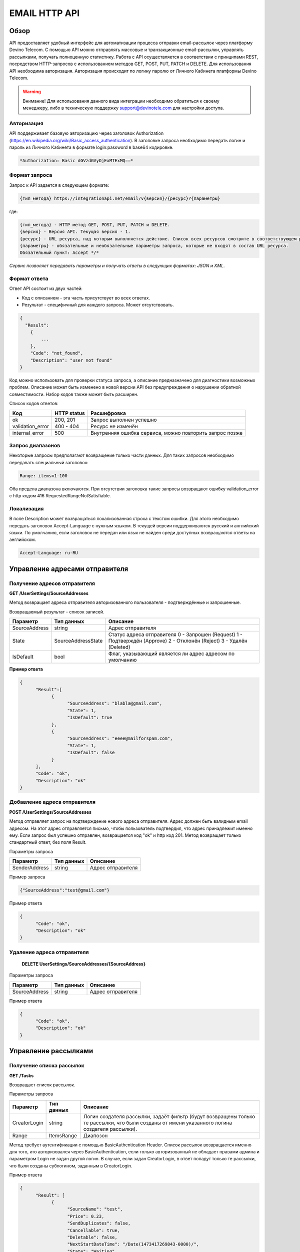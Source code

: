 EMAIL HTTP API
========

Обзор
-----

API предоставляет удобный интерфейс для автоматизации процесса отправки email-рассылок через платформу Devino Telecom. С помощью API можно отправлять массовые и транзакционные email-рассылки, управлять рассылками, получать полноценную статистику. Работа с API осуществляется в соответствии с принципами REST, посредством HTTP-запросов с использованием методов GET, POST, PUT, PATCH и DELETE.
Для использования API необходима авторизация. Авторизация происходит по логину паролю от Личного Кабинета платформы Devino Telecom.

.. warning:: Внимание! Для использования данного вида интеграции необходимо обратиться к своему менеджеру, либо в техническую поддержку support@devinotele.com для настройки доступа.

Авторизация
~~~~~~~~~~~

API поддерживает базовую авторизацию через заголовок Authorization (https://en.wikipedia.org/wiki/Basic_access_authentication). В заголовке запроса необходимо передать логин и пароль из Личного Кабинета в формате login:password в base64 кодировке.

.. code-block:: json

                *Authorization: Basic dGVzdGVyOjExMTExMQ==*
                


Формат запроса
~~~~~~~~~~~~~~

Запрос к API задается в следующем формате:

.. code-block:: json

        {тип_метода} https://integrationapi.net/email/v{версия}/{ресурс}?{параметры}
        

где:

.. code-block:: json

        {тип_метода} - HTTP метод GET, POST, PUT, PATCH и DELETE.
        {версия} - Версия API. Текущая версия - 1.
        {ресурс} - URL ресурса, над которым выполняется действие. Список всех ресурсов смотрите в соответствующем разделе.
        {параметры} - обязательные и необязательные параметры запроса, которые не входят в состав URL ресурса.
        Обязательный пункт: Accept */*
        

*Сервис позволяет передавать параметры и получать ответы в следующих форматах: JSON и XML.*


Формат ответа
~~~~~~~~~~~~~

Ответ API состоит из двух частей:

* Код с описанием - эта часть присутствует во всех ответах.
* Результат - специфичный для каждого запроса. Может отсутствовать.

.. code-block:: json
  
      {    
        "Result":
          {
              ...
          },
          "Code": "not_found",
          "Description": "user not found"
      }
      

Код можно использовать для проверки статуса запроса, а описание предназначено для диагностики возможных проблем. Описание может быть изменено в новой версии API без предупреждения о нарушении обратной совместимости. Набор кодов также может быть расширен.


Список кодов ответов:

+----------------------+-------------+----------------------------------------------------------+
| Код                  | HTTP status | Расшифровка                                              |
+======================+=============+==========================================================+
| ok                   |  200, 201   | Запрос выполнен успешно                                  |
+----------------------+-------------+----------------------------------------------------------+
| validation_error     |  400 - 404  | Ресурс не изменён                                        |
+----------------------+-------------+----------------------------------------------------------+
| internal_error       |  500        | Внутренняя ошибка сервиса, можно повторить запрос позже  |
+----------------------+-------------+----------------------------------------------------------+


Запрос диапазонов
~~~~~~~~~~~~~~~~~

Некоторые запросы предполагают возвращение только части данных. Для таких запросов необходимо передавать специальный заголовок:

.. code-block:: json

        Range: items=1-100
        

Оба предела диапазона включаются. При отсутствии заголовка такие запросы возвращают ошибку validation_error с http кодом 416 RequestedRangeNotSatisfiable.

Локализация
~~~~~~~~~~~

В поле Description может возвращаться локализованная строка с текстом ошибки. Для этого необходимо передать заголовок Accept-Language с нужным языком. В текущей версии поддерживаются русский и английский языки. По умолчанию, если заголовок не передан или язык не найден среди доступных возвращаются ответы на английском.

.. code-block:: json

        Accept-Language: ru-RU

Управление адресами отправителя
-------------------------------

Получение адресов отправителя
~~~~~~~~~~~~~~~~~~~~~~~~~~~~~

**GET /UserSettings/SourceAddresses**

Метод возвращает адреса отправителя авторизованного пользователя - подтверждённые и запрошенные.

Возвращаемый результат - список записей.

+----------------------+---------------------------+----------------------------------------------------------+
| Параметр             | Тип данных                | Описание                                                 |
+======================+===========================+==========================================================+
| SourceAddress        |  string                   | Адрес отправителя                                        |
+----------------------+---------------------------+----------------------------------------------------------+
| State                |  SourceAddressState       | Статус адреса отправителя                                |
|                      |                           | 0 - Запрошен (Request)                                   |
|                      |                           | 1 - Подтверждён (Approve)                                |
|                      |                           | 2 - Отклонён (Reject)                                    |
|                      |                           | 3 - Удалён (Deleted)                                     |
+----------------------+---------------------------+----------------------------------------------------------+
| IsDefault            |  bool                     | Флаг, указывающий является ли адрес адресом по умолчанию |
+----------------------+---------------------------+----------------------------------------------------------+

**Пример ответа**

.. code-block:: json
      
      {
            "Result":[
                  {
                        "SourceAddress": "blabla@gmail.com",
                        "State": 1,
                        "IsDefault": true
                  },
                  {
                        "SourceAddress": "eeee@mailforspam.com",
                        "State": 1,
                        "IsDefault": false
                  }
            ],
            "Code": "ok",
            "Description": "ok"
      }
      
Добавление адреса отправителя
~~~~~~~~~~~~~~~~~~~~~~~~~~~~~
**POST /UserSettings/SourceAddresses**

Метод отправляет запрос на подтверждение нового адреса отправителя. Адрес должен быть валидным email адресом. На этот адрес отправляется письмо, чтобы пользователь подтвердил, что адрес принадлежит именно ему. Если запрос был успешно отправлен, возвращается код "ok" и http код 201. Метод возвращает только стандартный ответ, без поля Result.

Параметры запроса

+----------------+------------+-----------------------------------------+
|     Параметр   | Тип данных | Описание                                |
+================+============+=========================================+
| SenderAddress  |  string    | Адрес отправителя                       |
+----------------+------------+-----------------------------------------+

Пример запроса

.. code-block:: json

      {"SourceAddress":"test@gmail.com"}
      
Пример ответа

.. code-block:: json

      {
            "Code": "ok",
            "Description": "ok"
      }
      
Удаление адреса отправителя
~~~~~~~~~~~~~~~~~~~~~~~~~~~

 **DELETE   UserSettings/SourceAddresses/{SourceAddress}**

Параметры запроса

+----------------+------------+-----------------------------------------+
|     Параметр   | Тип данных | Описание                                |
+================+============+=========================================+
| SourceAddress  |  string    | Адрес отправителя                       |
+----------------+------------+-----------------------------------------+

Пример ответа

.. code-block:: json

      {
            "Code": "ok",
            "Description": "ok"
      }

Управление рассылками
---------------------

Получение списка рассылок
~~~~~~~~~~~~~~~~~~~~~~~~~

**GET /Tasks**

Возвращает список рассылок.

Параметры запроса

+----------------+------------+------------------------------------------------------------------------------------+
|     Параметр   | Тип данных |  Описание                                                                          |
+================+============+====================================================================================+
| CreatorLogin   | string     | Логин создателя рассылки, задаёт фильтр (будут возвращены только те рассылки,      |
|                |            | что были созданы от имени указанного логина создателя рассылки).                   |
+----------------+------------+------------------------------------------------------------------------------------+
| Range          | ItemsRange | Диапозон                                                                           |
+----------------+------------+------------------------------------------------------------------------------------+

Метод требует аутентификации с помощью BasicAuthentication Header. 
Список рассылок возвращается именно для того, кто авторизовался через BasicAuthentication, если только авторизованный не обладает правами админа и параметром Login не задан другой логин. В случае, если задан CreatorLogin, в ответ попадут только те рассылки, что были созданы сублогином, заданным в CreatorLogin.

Пример ответа

.. code-block:: json

      {
            "Result": [
                  {
                        "SourceName": "test",
                        "Price": 0.23,
                        "SendDuplicates": false,
                        "Cancellable": true,
                        "Deletable": false,
                        "NextStartDateTime": "/Date(1473417269843-0000)/",
                        "State": "Waiting",
                        "TotalContacts": 10000,
                        "CompletedContacts": 10000,
                        "ErrorCount": 0,
                        "IsExecuting": false,
                        "ServiceType": "Email",
                        "IsSmooth": false,
                        "IsPersonalized": false,
                        "ID": 130872,
                        "Name": "test",
                        "OwnerLogin": "test",
                        "Type": "Distribution",
                        "Groups": [],
                        "IncludedContacts": [],
                        "ExcludedContacts": [],
                        "ManualContacts": [],
                        "StopList": [],
                        "Text": "<p>test</p>",
                        "Subject": "test",
                        "MessageValidity": 0,
                        "MessageType": "Email",
                        "TaskMessageType": "11",
                        "DoTransliterate": false,
                        "SourceAddress": "pavel.voropaev@seedway.ru",
                        "StartDateTime": "/Date(1395809939517-0000)/",
                        "Period": "None",
                        "GlobalState": "Paused",
                        "GlobalStateInfo": 
                               {
                               "State": "Paused"
                               },
                        "PercentageCompleted": 100,
                        "MessageValidityAsTimeSpan": "1.00:00:00"
                  }
            ],
            "Code": "ok",
            "Description": "ok"
      }

Получение рассылки
~~~~~~~~~~~~~~~~~~

**GET /Tasks/{TaskId}**

Метод возвращает данные о рассылке.

Параметры запроса:

+----------------+------------+---------------+-----------------------------------------+
|     Параметр   | Тип данных | Обязательность| Описание                                |
+================+============+===============+=========================================+
| TaskId         |  int       | Да            | Идентификатор рассылки (предаётся в url)|
+----------------+------------+---------------+-----------------------------------------+

Возвращаемый результат:

+----------------+------------------+-----------------------------------------+
| Параметр       | Тип данных       | Описание                                |
+================+==================+=========================================+
| TaskId         | int              | Идентификатор рассылки                  |
+----------------+------------------+-----------------------------------------+
| Login          | string           | Логин пользователя                      |
+----------------+------------------+-----------------------------------------+
| Name           | string           | Название                                |
+----------------+------------------+-----------------------------------------+
| Sender         | EmailAddress     | Отправитель - адрес и имя               |
+----------------+------------------+-----------------------------------------+
| Subject        | string           | Тема                                    |
+----------------+------------------+-----------------------------------------+
| Text           | string           | Текст                                   |
+----------------+------------------+-----------------------------------------+
| StartDateTime  | DateTime         | Начало отправки в UTC формате           |
+----------------+------------------+-----------------------------------------+
| EndDateTime    | DateTime         | Окончание отправки в UTC формате        |
|                |                  | (для плавных рассылок)                  |
+----------------+------------------+-----------------------------------------+
| Type           | TaskType         | Тип рассылки                            |
+----------------+------------------+-----------------------------------------+
| UserCampaignId | string           | Пользовательский идентификатор рассылки |
+----------------+------------------+-----------------------------------------+
| Contacts       | ContactDto[]     | Список контактов                        |
+----------------+------------------+-----------------------------------------+
| ContactGroups  | ContactGroupDto[]| Список групп контактов                  |
+----------------+------------------+-----------------------------------------+
| State          | TaskState        | Статус рассылки                         |
+----------------+------------------+-----------------------------------------+
| Price          | decimal          | Цена за сообщение                       |
+----------------+------------------+-----------------------------------------+
| CreatorLogin   | string           | Логин создателя рассылки                |
|                |                  | (сублогин из ролевой модели)            |
+----------------+------------------+-----------------------------------------+
| SendDuplicates | bool             | Отправлять дубликаты или нет            |
|                |                  | (по умолчанию - нет)                    |
+----------------+------------------+-----------------------------------------+
| Counters       | EmailTaskCounters| Количество контактов (общее, дубликаты, |
|                |                  | отписавшиеся, исключённые)              |
+----------------+------------------+-----------------------------------------+

ContactDto

+-----------+------------+--------------------------------+
| Параметр  | Тип данных | Описание                       |
+===========+============+================================+
| Id        |  long      | Идентификатор контакта         |
+-----------+------------+--------------------------------+
| Included  |  bool      | Включать или исключать контакт |
|           |            | из рассылки (true или false)   |
+-----------+------------+--------------------------------+

ContactGroupDto

+-----------+------------+--------------------------------+
| Параметр  | Тип данных | Описание                       |
+===========+============+================================+
| Id        |  long      | Идентификатор группы контакта  |
+-----------+------------+--------------------------------+
| Included  |  bool      | Включать или исключать группу  |
|           |            | из рассылки (true или false)   |
+-----------+------------+--------------------------------+

EmailAddress

+-----------+------------+----------+
| Параметр  | Тип данных | Описание |
+===========+============+==========+
| Name      |  string    | Имя      |
+-----------+------------+----------+
| Address   |  string    | Адрес    |
+-----------+------------+----------+

TaskType

+--------------+-------+---------------------------+
| Текст        | Число | Описание                  |
+==============+=======+===========================+
| Distribution |  1    | Одноразовая рассылка      |
+--------------+-------+---------------------------+
| Birthday     |  2    | Рассылка по дням рождения |
+--------------+-------+---------------------------+

EmailTaskCounters 

+------------------+------------+-----------------------------------------+
| Параметр         | Тип данных | Описание                                |
+==================+============+=========================================+
| TaskId           |  int       | Идентификатор рассылки                  |
+------------------+------------+-----------------------------------------+
| TotalContacts    |  int       | Количество получателей                  |
+------------------+------------+-----------------------------------------+
| Dublicates       |  int       | Количество отфильтрованных дубликатов   |
+------------------+------------+-----------------------------------------+
| Unsubscribed     |  int       | Количество отфильтрованных отписавшихся |
+------------------+------------+-----------------------------------------+
| Excluded         |  int       | Количество отфильтрованных исключённых  |
|                  |            | контактов                               |
+------------------+------------+-----------------------------------------+
| OverPackage      |  int       | Контакты сверх пакета                   |
|                  |            | (на них отправки не будет)              |
+------------------+------------+-----------------------------------------+
| SpamScore        |  int       | Оценка спамности письма                 |
+------------------+------------+-----------------------------------------+

Пример ответа:

.. code-block:: json

        {
                "Result":{
                        "Login": "TEST",
                        "Name": "q",
                        "Sender":{
                                "Address": "xxx@gmail.com",
                                "Name": "yyy"
                        },
                        "Subject": "%Имя%",
                        "Text": "blablabla",
                        "StartDateTime": "/Date(1440501564737-0000)/",
                        "UserCampaignId": "",
                        "State": "Finished",
                        "Price": 10,
                        "Counters":{
                                "TotalContacts": 2,
                                "Duplicates": 0,
                                "Unsubscribed": 0,
                                "Excluded": 0,
                                "OverPackage": 0,
                                "SpamScore": 2.2,
                                "TaskId": 10500700
                        },
                        "Type": "Distribution",
                        "Contacts":[
                                {"Id": 7907323000, "Included": true},
                                {"Id": 8603950002, "Included": true}
                        ],
                        ContactGroups":[],
                        "CreatorLogin": "TEST",
                        "SendDuplicates": false,
                        "TaskId": 10592701
                },
                "Code": "ok",
                "Description": "ok"
        }
        

Создание рассылки
~~~~~~~~~~~~~~~~~

**POST /Tasks**

Метод создаёт рассылку. Если рассылка была успешно создана, возвращается код "ok" и http код 201. В качестве Result возвращается идентификатор рассылки и набор счётчиков. При их расчёте учитываются только уникальные группы и контакты (из нескольких групп с одинаковыми идентификаторами учитывается только одна). Максимальный размер рассылки - 2 млн контактов.


Порядок вычисления счётчиков:

* дубли
* исключённые группы и контакты
* отписавшиеся

Валидируются:
* текст - на отсутствие стоп-слов и на наличие макросов [Unsubscribe] и [WebVersion]
* тема - на отсутствие стоп-слов
* размер текста и темы (не более 10 МБ)
* отправитель - имя на отсутствие стоп-слов и подтверждён ли адрес
* группы контактов - на существование
* тип рассылки - допустимы только 1 (Distribution) и 2 (Birthday).
* логин - на существование (не актуально для внешнего API)
* шаблон - на существование

Параметры запроса:

+----------------+--------------------+-----------------------------------------+--------------+
| Параметр       | Тип данных         | Описание                                | Обязательный |  
+================+====================+=========================================+==============+
| Name           | string             | Название                                | Да           |
+----------------+--------------------+-----------------------------------------+--------------+
| Sender         | EmailAddress       | Отправитель - адрес и имя               | Да           |
+----------------+--------------------+-----------------------------------------+--------------+
| Subject        | string             | Тема                                    | Да           |
+----------------+--------------------+-----------------------------------------+--------------+
| Text           | string             | Текст                                   | Да           |
+----------------+--------------------+-----------------------------------------+--------------+
| StartDateTime  | DateTime           | Начало отправки в UTC формате           | Нет          |
+----------------+--------------------+-----------------------------------------+--------------+
| EndDateTime    | DateTime           | Окончание отправки в UTC формате        | Нет          |
|                |                    | (для плавных рассылок)                  |              |
+----------------+--------------------+-----------------------------------------+--------------+
| Type           | TaskType           | Тип рассылки                            | Да           |
+----------------+--------------------+-----------------------------------------+--------------+
| UserCampaignId | string             | Пользовательский идентификатор рассылки | Нет          |
+----------------+--------------------+-----------------------------------------+--------------+
| ContactGroups  | ContactGroupDto[]  | Список групп контактов                  | Нет          |
+----------------+--------------------+-----------------------------------------+--------------+
| TemplateId     | string             | Идентификатор шаблона                   | Нет          |
+----------------+--------------------+-----------------------------------------+--------------+
| SendDuplicates | bool               | Отправлять дубликаты или нет            | Нет          |
|                |                    | (по умолчанию - нет)                    |              |
+----------------+--------------------+-----------------------------------------+--------------+

ContactGroupDto:

+----------+------------+----------------------------------------------------------+--------------+
| Параметр | Тип данных |Описание                                                  | Обязательный |  
+==========+============+==========================================================+==============+
| Id       | long       | Идентификатор контакта                                   | Да           |
+----------+------------+----------------------------------------------------------+--------------+
| included | bool       | Включать или исключать группу из рассылки                | Да           |
|          |            | (true или false)                                         |              |
+----------+------------+----------------------------------------------------------+--------------+

Возвращаемый результат:

+---------------+------------+--------------------------------------------------+
| Параметр      | Тип данных | Описание                                         |
+===============+============+==================================================+
| TaskId        | int        | Идентификатор рассылки                           |
+---------------+------------+--------------------------------------------------+
| TotalContacts | int        | Количество получателей                           |
+---------------+------------+--------------------------------------------------+
| Dublicates    | int        | Количество отфильтрованных дубликатов            |
+---------------+------------+--------------------------------------------------+
| Unsubscribed  | int        | Количество отфильтрованных отписавшихся          |
+---------------+------------+--------------------------------------------------+
| Excluded      | int        | Количество отфильтрованных исключённых контактов |
+---------------+------------+--------------------------------------------------+
| OverPackage   | int        | Контакты сверх пакета (на них отправки не будет) |
+---------------+------------+--------------------------------------------------+
| SpamScore     | int        | Оценка спамности письма                          |
+---------------+------------+--------------------------------------------------+

Пример запроса:

.. code-block:: json

        {
            "Name":"test",
            "Sender":
            {
                "Address":"xxx@gmail.com",
                "Name":"yyy"
            },
            "Subject":"test subj",
            "Text":"test [Unsubscribe][WebVersion]",
            "StartDateTime":"08/31/2015 13:30:38",
            "UserCampaignId":"",
            "ContactGroups":[
                {"Id":252,"Included":true},
                {"Id":234,"Included":true}
            ]
        }
        

Пример ответа:

.. code-block:: json

        {
            "Result":
            {
                "TaskId": 133875,
                "TotalContacts": 1,
                "Dublicates": 0,
                "Unsubscribed": 0,
                "Excluded": 0
            },
            "Code": "ok",
            "Description": "new task added"
        }
        

Редактирование рассылки
~~~~~~~~~~~~~~~~~~~~~~~

**PUT /Tasks/{TaskId}**

Метод редактирования рассылки. Если рассылка была успешно отредактирована, возвращается код "ok" и http код 200. Параметры запроса и ответ идентичны Tasks POST. Редактировать можно только рассылки в статусе "New". При этом все поля являются обязательными и заменяются.
        

Изменение статуса рассылки
~~~~~~~~~~~~~~~~~~~~~~~~~~

**PUT /Tasks/{TaskId}/State**
 
Обновление статуса рассылки для остановки, возобновления, отмены, удаления. Возвращается только стандартный ответ.

Параметры запроса:

+----------+------------+--------------------------------------------+--------------+
| Параметр | Тип данных | Описание                                   | Обязательный |  
+==========+============+============================================+==============+
| TaskId   | int        | Идентификатор рассылки (предаётся в url)   | Да           |
+----------+------------+--------------------------------------------+--------------+
| State    | TaskState  | Текстовый или числовой статус рассылки     | Да           |
+----------+------------+--------------------------------------------+--------------+

TaskState:

+----------+-------+------------------------------------------------------------------------------+---------------------------+
| Текст    | Число | Описание                                                                     | Можно ли использовать этот| 
|          |       |                                                                              | статус для PUT            |  
+==========+=======+==============================================================================+===========================+
| New      | 0     | Статус только что добавленной рассылки                                       | Да                        |
+----------+-------+------------------------------------------------------------------------------+---------------------------+
| Created  | 1     | Создание рассылки завершено, рассылка готова к выполнению                    | Да                        |
+----------+-------+------------------------------------------------------------------------------+---------------------------+
| Started  | 2     | Рассылка отправляется (также используется для возобновления после остановки) | Да                        |
+----------+-------+------------------------------------------------------------------------------+---------------------------+
| Stopped  | 3     | Рассылка остановлена (с возможностью возобновления)                          | Да                        |
+----------+-------+------------------------------------------------------------------------------+---------------------------+
| Canceled | 4     | Рассылка отменена (без возможности возобновления)                            | Да                        |
+----------+-------+------------------------------------------------------------------------------+---------------------------+
| Finished | 5     | Оправка рассылки завершена успешно                                           | Да                        |
+----------+-------+------------------------------------------------------------------------------+---------------------------+
| Deleted  | 6     | Рассылка удалена                                                             | Да                        |
+----------+-------+------------------------------------------------------------------------------+---------------------------+
| Failed   | 7     | При отправке рассылки произошла ошибка                                       | Да                        |
+----------+-------+------------------------------------------------------------------------------+---------------------------+

Пример запроса:

.. code-block:: json

        {"State":1}
        
 
Пример ответа:

.. code-block:: json

        {
            "Code": "ok",
            "Description": "ok"
        }
        
Шаблоны
-------

Получение шаблона
~~~~~~~~~~~~~~~~~

**GET Templates/{TemplateId}**

Метод получения шаблона. В качестве результата возвращается шаблон.

Параметры запроса

+--------------+------------+--------------------------------------------+
| Параметр     | Тип данных | Описание                                   | 
+==============+============+============================================+
| TemplateId   | int        | Идентификатор рассылки (предаётся в url)   |
+--------------+------------+--------------------------------------------+

Возвращаемый результат

+---------------+------------+--------------------------------------------------+
| Параметр      | Тип данных | Описание                                         |
+===============+============+==================================================+
| TemplateId    | int        | Идентификатор шаблона                            |
+---------------+------------+--------------------------------------------------+
| Name          | string     | Название                                         |
+---------------+------------+--------------------------------------------------+
| Sender        |EmailAddress| Отправитель - адрес и имя                        |
+---------------+------------+--------------------------------------------------+
| Subject       | string     | Тема                                             |
+---------------+------------+--------------------------------------------------+
| Text          | string     | Текст                                            |
+---------------+------------+--------------------------------------------------+
|UserTemplateId | string     | Внешний идентификатор                            |
+---------------+------------+--------------------------------------------------+

Пример ответа

.. code-block:: json

        {
                "Result":{
                        "Login": "tester",
                        "Name": "test",
                        "Sender":{},
                        "Text": "test [Unsubscribe] [WebVersion]",
                        "TemplateId": 1
                },
                "Code": "ok",
                "Description": "ok"
        }

Создание шаблона
~~~~~~~~~~~~~~~~

**POST /Templates**

Метод добавляет шаблон. Если шаблон успешно добавлен, возвращается код "ok" и http код 201. В качестве Result возвращается идентификатор шаблона (int).

Валидируются:
* наличие непустого названия
* текст - на отсутствие стоп-слов и на наличие макросов [Unsubscribe] и [WebVersion]
* тема - на отсутствие стоп-слов
* размер текста и темы (не более 10 МБ)
* отправитель - имя на отсутствие стоп-слов и подтверждён ли адрес

Параметры запроса:

+----------------+----------------+------------------------------------------------+--------------+
| Параметр       | Тип данных     | Описание                                       | Обязательный |  
+================+================+================================================+==============+
| Name           | string         | Название шаблона                               | Да           |
+----------------+----------------+------------------------------------------------+--------------+
| Sender         | EmailAddress   | Отправитель - адрес и имя                      | Нет          |
+----------------+----------------+------------------------------------------------+--------------+
| Subject        | string         | Тема                                           | Нет          |
+----------------+----------------+------------------------------------------------+--------------+
| Text           | string         | Текст                                          | Да           |
+----------------+----------------+------------------------------------------------+--------------+
| UserTemplateId | string         | Внешний идентификатор                          | Нет          |
+----------------+----------------+------------------------------------------------+--------------+

Пример запроса:

.. code-block:: json

        {
                "Name":"test",
                "Sender":{"Name":"good sender"},
                "Text":"good text [Unsubscribe] [WebVersion]"
        }

Пример ответа

.. code-block:: json

        {
                "Result": 123,
                "Code": "ok",
                "Description": "ok"
        }


Обновление шаблона
~~~~~~~~~~~~~~~~~~

**PUT Templates/{TemplateId}**

Метод обновления шаблона. Если шаблон был успешно обновлён, возвращается код "ok" и http код 200 и обновлённый шаблон.

Параметры запроса

+----------------+----------------+-----------------------------------------------------------+--------------+
| Параметр       | Тип данных     | Описание                                                  | Обязательный |  
+================+================+===========================================================+==============+
| TemplateId     | int            | Идентификатор шаблона, полученный из метода Templates POST| Да           |
+----------------+----------------+-----------------------------------------------------------+--------------+
| Name           | string         | Название шаблона                                          | Да           |
+----------------+----------------+-----------------------------------------------------------+--------------+
| Sender         | EmailAddress   | Отправитель - адрес и имя                                 | Нет          |
+----------------+----------------+-----------------------------------------------------------+--------------+
| Subject        | string         | Тема                                                      | Нет          |
+----------------+----------------+-----------------------------------------------------------+--------------+
| Text           | string         | Текст                                                     | Да           |
+----------------+----------------+-----------------------------------------------------------+--------------+
| UserTemplateId | string         | Внешний идентификатор                                     | Нет          |
+----------------+----------------+-----------------------------------------------------------+--------------+

Возвращаемый результат

+---------------+------------+--------------------------------------------------+
| Параметр      | Тип данных | Описание                                         |
+===============+============+==================================================+
| TemplateId    | int        | Идентификатор шаблона                            |
+---------------+------------+--------------------------------------------------+
| Name          | string     | Название                                         |
+---------------+------------+--------------------------------------------------+
| Sender        |EmailAddress| Отправитель - адрес и имя                        |
+---------------+------------+--------------------------------------------------+
| Subject       | string     | Тема                                             |
+---------------+------------+--------------------------------------------------+
| Text          | string     | Текст                                            |
+---------------+------------+--------------------------------------------------+
|UserTemplateId | string     | Внешний идентификатор                            |
+---------------+------------+--------------------------------------------------+

Пример запроса

.. code-block:: json

        {
                "Name":"test",
                "Sender":{"Name":"good sender"},
                "Text":"good text [Unsubscribe] [WebVersion]"
        }

Пример ответа

.. code-block:: json

        {
                "Result":{
                    "Login":"tester",
                      "Name":"test",
                      "Sender":{"Name":"good sender"},
                       "Text":"good text [Unsubscribe] [WebVersion]",
                       "TemplateId": 1
                },
                "Code": "ok",
                "Description": "ok"
        }

Удаление шаблонов
~~~~~~~~~~~~~~~~~

**DELETE Templates/{TemplateId}**

Удаление шаблона. Возвращается только стандартный ответ.

Параметры запроса

+----------------+----------------+-----------------------------------------------------------+--------------+
| Параметр       | Тип данных     | Описание                                                  | Обязательный |  
+================+================+===========================================================+==============+
| TemplateId     | int            | Идентификатор шаблона, полученный из метода Templates POST| Да           |
+----------------+----------------+-----------------------------------------------------------+--------------+

Пример ответа

.. code-block:: json

        {
                "Code": "ok",
                "Description": "ok"
        }
        
Статистика
----------

Получение статистики
~~~~~~~~~~~~~~~~~~~~

**GET /Statistics?Login={Login}&TaskId={TaskId}&StartDateTime={StartDateTime}&EndDateTime={EndDateTime}**

Получение статистики по сообщениям в виде набора счётчиков (сколько было отправлено, сколько было доставлено, сколько не было отправлено и т.д.).

Параметры запроса

+----------------+----------------+-----------------------------------------------------------+--------------+
| Параметр       | Тип данных     | Описание                                                  | Обязательный |  
+================+================+===========================================================+==============+
| TaskId         | int            | Идентификатор рассылки, в рамках которой были созданы     | Да           |
|                |                | сообщения, для которых необходимо вернуть статистику.     |              |
+----------------+----------------+-----------------------------------------------------------+--------------+
| StartDateTime  | DateTime       | Дата в формате UTC, задающая начало временного диапазона, | Да           |
|                |                | которому должны принадлежть сообщения, для которых        |              |
|                |                | необходимо вернуть статистику.                            |              |
+----------------+----------------+-----------------------------------------------------------+--------------+
| EndDateTime    | DateTime       | Дата в формате UTC, задающая конец временного диапазона,  | Да           |
|                |                | которому должны принадлежть сообщения, для которых        |              |
|                |                | необходимо вернуть статистику.                            |              |
+----------------+----------------+-----------------------------------------------------------+--------------+

Сервис расчитан на получение в параметрах либо TaskId, - тогда возвращается статистика по сообщениям, отправленным в рамках рассылки с указанным идентификатором TaskId, - либо StartDateTime и EndDateTime, - тогда возвращается статистика по сообщениям, отправленным за временной диапазон, заданный с помощью StartDateTime и EndDateTime (даты должны быть приведены к UTC зоне).

Пример ответа

.. code-block:: json

        {
                "Result": {
                        "NotSent": 30,
                        "Sent": 0,
                        "Delivered": 0,
                        "Read": 0,
                        "Clicked": 0,
                        "Bounced": 0,
                        "Rejected": 0,
                        "Total": 30
                },
                "Code": "ok",
                "Description": "ok"
        }
        
Получение детализации
~~~~~~~~~~~~~~~~~~~~~

**GET /Statistics/Messages?Login={Login}&TaskId={TaskId}&StartDateTime={StartDateTime}&EndDateTime={EndDateTime}&State={State}**

Получение детализации по сообщениям.

+----------------+----------------+-----------------------------------------------------------+--------------+
| Параметр       | Тип данных     | Описание                                                  | Обязательный |  
+================+================+===========================================================+==============+
| TaskId         | int            | Идентификатор рассылки, в рамках которой были созданы     | Да           |
|                |                | сообщения, для которых необходимо вернуть статистику.     |              |
+----------------+----------------+-----------------------------------------------------------+--------------+
| StartDateTime  | DateTime       | Дата в формате UTC, задающая начало временного диапазона, | Да           |
|                |                | которому должны принадлежть сообщения, для которых        |              |
|                |                | необходимо вернуть статистику.                            |              |
+----------------+----------------+-----------------------------------------------------------+--------------+
| EndDateTime    | DateTime       | Дата в формате UTC, задающая конец временного диапазона,  | Да           |
|                |                | которому должны принадлежть сообщения, для которых        |              |
|                |                | необходимо вернуть статистику.                            |              |
+----------------+----------------+-----------------------------------------------------------+--------------+
| State          | string         | Выполняет роль фильтра, требует вернуть статистику по тем | Нет          |
|                |                | сообщениям, что находятся в указанном состоянии.          |              |
+----------------+----------------+-----------------------------------------------------------+--------------+
| Range          | ItemsRange     | Диапозон                                                  | Да           |
+----------------+----------------+-----------------------------------------------------------+--------------+

Сервис расчитан на получение параметров либо TaskId, - тогда возвращается статистика по сообщениям, отправленным в рамках рассылки с указанным идентификатором TaskId, - либо StartDateTime и EndDateTime, - тогда возвращается статистика по сообщениям, отправленным за временной диапазон, заданный с помощью StartDateTime и EndDateTime (даты должны быть приведены к UTC зоне), так же в заголовках необходимо передавать диапазон в формате Range: items=1-100.

Параметр State является опциональным и может применяться в обоих из ранее описанных сценариев, - тогда возвращается ранее описанная статистика по сообщениями, находящимя в указанном состоянии.

Пример ответа:

.. code-block:: json

        {
                "Result": [
                        {
                        "State": "NotSent",
                        "Price": 0,
                        "Id": 141471292110003601,
                        "DestinationEmail": "user@devinotele.com",
                        "LastUpdateUtc": "/Date(1485937304700-0000)/",
                        "CreatedDateUtc": "/Date(1485937304000-0000)/"
                        }
                ],
                "Code": "ok",
                "Description": "ok"
        }
        


Отправка транзакционного сообщения
----------------------------------

**POST /Messages**

Метод отправляет транзакционное сообщение. Если сообщение успешно добавлено в очередь, возвращается код "ok" и http код 201. В качестве Result возвращается идентификатор сообщения (string).

Валидируются:

* текст - на отсутствие стоп-слов (нецензурная лексика)
* тема - на отсутствие стоп-слов
* размер текста и темы (не более 10 МБ)
* отправитель - имя на отсутствие стоп-слов и подтверждён ли адрес
* получатель -  имя на отсутствие стоп-слов и валидность e-mail адреса, также проверяется по списку отписавшихся
* шаблон - на существование

Параметры запроса:

+----------------+----------------+------------------------------------------------+--------------+
| Параметр       | Тип данных     | Описание                                       | Обязательный |  
+================+================+================================================+==============+
| Sender         | EmailAddress   | Отправитель - адрес и имя                      | Да           |
+----------------+----------------+------------------------------------------------+--------------+
| Recipient      | EmailAddress   | Получатель - адрес и имя                       | Да           |
+----------------+----------------+------------------------------------------------+--------------+
| Subject        | string         | Тема                                           | Да           |
+----------------+----------------+------------------------------------------------+--------------+
| Text           | string         | Текст                                          | Да           |
+----------------+----------------+------------------------------------------------+--------------+
| UserMessageId  | string         | Идентификатор сообщения в системе пользователя | Нет          |
+----------------+----------------+------------------------------------------------+--------------+
| UserCampaignId | string         | Идентификатор рассылки в системе пользователя  | Нет          |
+----------------+----------------+------------------------------------------------+--------------+
| TemplateId     | string         | Идентификатор шаблона (внешний или внутренний) | Нет          |
+----------------+----------------+------------------------------------------------+--------------+

Пример запроса:

.. code-block:: json

        {
           "Sender": {"Address":"test@test.com","Name":"name"},
           "Recipient": {"Address":"test@supertest.com", "Name":"name" },
           "Subject":"test subj",
           "Text":"test"
        }
        

Пример ответа:

.. code-block:: json

        {
            "Result": "kaAtrHbZ72",
            "Code": "ok",
            "Description": "message queued to send"
        }
        

Сценарии:

* Перед началом отправки необходимо подтвердить адрес отправителя("Sender": {"Address"})
* В текст письма может быть включен макрос [Unsubscribe]  - на его место будет подставлена ссылка на страницу отписки.


Получение статусов транзакционных сообщений
-------------------------------------------

**GET /Messages/{MessageId},{MessageId}**

Метод используется для получения статусов транзакционных сообщений. Допускается передача сразу нескольких идентификаторов сообщений через запятую. Можно передавать не более 300 идентификаторов. При этом возвращаются статусы только уникальных сообщений и только сообщений доступных пользователю.

Параметры запроса

+----------------+----------------+------------------------------------------------+--------------+
| Параметр       | Тип данных     | Описание                                       | Обязательный |  
+================+================+================================================+==============+
| MessageId      | string         | Идентификатор сообщения (предаётся в url,      | Да           |
|                |                | можно указать несколько через запятую)         |              |
+----------------+----------------+------------------------------------------------+--------------+

Возвращаемый результат (массив для нескольких сообщений)

+----------------+----------------+-------------------------+
| Параметр       | Тип данных     | Описание                |  
+================+================+=========================+
| MessageId      | string         | Идентификатор сообщения |
+----------------+----------------+-------------------------+
| Email          | string         | Email получателя        |
+----------------+----------------+-------------------------+
| State          | string         | Статус сообщения        |
+----------------+----------------+-------------------------+

State

+----------------+-------------------------+
| Значение       | Описание                |  
+================+=========================+
| NotSent        | Отправляется            |
+----------------+-------------------------+
| Sent           | Отправлено              |
+----------------+-------------------------+
| Delivered      | Доставлено              |
+----------------+-------------------------+
| Read           | Прочитано               |
+----------------+-------------------------+
| Clicked        | Переход по ссылке       |
+----------------+-------------------------+
| Bounced        | Не удалось доставить    |
+----------------+-------------------------+
| Rejected       | Отклонено (сообщение    |
|                | не было отправлено)     |
+----------------+-------------------------+

Пример ответа

.. code-block:: json

        {
            "Result":[
                {
                    "MessageId": "y49EiXaPY1",
                    "Email": "ftw@gmail.com",
                    "State": "Sent"
                },
                {
                    "MessageId": "y49cjxHxxI",
                    "Email": "blabla@gmail.com",
                    "State": "NotSent"
                }
            ],
            "Code": "ok",
            "Description": "ok"
        }
        
        
        
